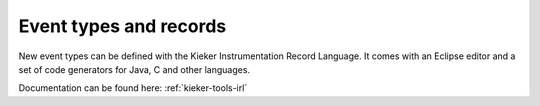 .. _developing-with-kieker-event-types-and-records:

Event types and records
=======================

New event types can be defined with the Kieker Instrumentation Record Language.
It comes with an Eclipse editor and a set of code generators for Java, C and
other languages.

Documentation can be found here: :ref:`kieker-tools-irl`


